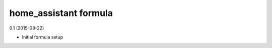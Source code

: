 home_assistant formula
=========================================

0.1 (2015-08-22)

- Initial formula setup
